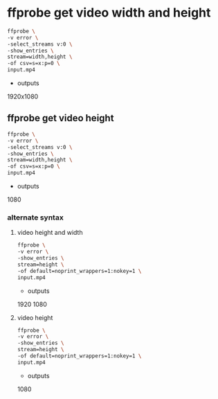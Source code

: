 #+STARTUP: content
#+OPTIONS: num:nil author:nil

* ffprobe get video width and height

#+BEGIN_SRC sh
ffprobe \
-v error \
-select_streams v:0 \
-show_entries \
stream=width,height \
-of csv=s=x:p=0 \
input.mp4
#+END_SRC

+ outputs

1920x1080

** ffprobe get video height

#+BEGIN_SRC sh
ffprobe \
-v error \
-select_streams v:0 \
-show_entries \
stream=width,height \
-of csv=s=x:p=0 \
input.mp4
#+END_SRC

+ outputs

1080

*** alternate syntax

**** video height and width

#+BEGIN_SRC sh
ffprobe \
-v error \
-show_entries \
stream=height \
-of default=noprint_wrappers=1:nokey=1 \
input.mp4
#+END_SRC

+ outputs

1920
1080

**** video height

#+BEGIN_SRC sh
ffprobe \
-v error \
-show_entries \
stream=height \
-of default=noprint_wrappers=1:nokey=1 \
input.mp4
#+END_SRC

+ outputs

1080
